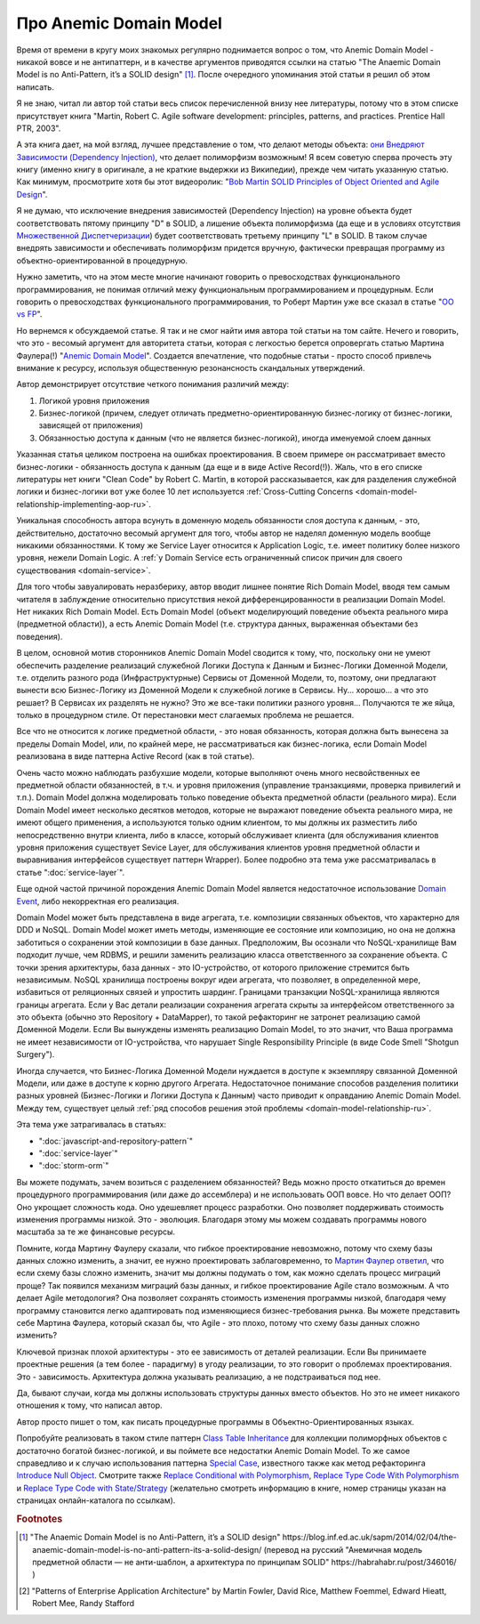 
Про Anemic Domain Model
=======================

.. post:: Jan 04, 2018
   :language: ru
   :tags: ORM, DataMapper, DB, SQL, Model, DDD, Repository
   :category:
   :author: Ivan Zakrevsky


Время от времени в кругу моих знакомых регулярно поднимается вопрос о том, что Anemic Domain Model - никакой вовсе и не антипаттерн, и в качестве аргументов приводятся ссылки на статью "The Anaemic Domain Model is no Anti-Pattern, it’s a SOLID design" [#fnadminapen]_.
После очередного упоминания этой статьи я решил об этом написать.

Я не знаю, читал ли автор той статьи весь список перечисленной внизу нее литературы, потому что в этом списке присутствует книга "Martin, Robert C. Agile software development: principles, patterns, and practices. Prentice Hall PTR, 2003".

А эта книга дает, на мой взгляд, лучшее представление о том, что делают методы объекта: `они Внедряют Зависимости (Dependency Injection) <https://youtu.be/TMuno5RZNeE?t=33m30s>`__, что делает полиморфизм возможным!
Я всем советую сперва прочесть эту книгу (именно книгу в оригинале, а не краткие выдержки из Википедии), прежде чем читать указанную статью.
Как минимум, просмотрите хотя бы этот видеоролик: "`Bob Martin SOLID Principles of Object Oriented and Agile Design <https://www.youtube.com/watch?v=TMuno5RZNeE>`__".

Я не думаю, что исключение внедрения зависимостей (Dependency Injection) на уровне объекта будет соответствовать пятому принципу "D" в SOLID, а лишение объекта полиморфизма (да еще и в условиях отсутствия `Множественной Диспетчеризации <https://en.wikipedia.org/wiki/Multiple_dispatch>`__) будет соответствовать третьему принципу "L" в SOLID.
В таком случае внедрять зависимости и обеспечивать полиморфизм придется вручную, фактически превращая программу из объектно-ориентированной в процедурную.

Нужно заметить, что на этом месте многие начинают говорить о превосходствах функционального программирования, не понимая отличий межу функциональным программированием и процедурным.
Если говорить о превосходствах функционального программирования, то Роберт Мартин уже все сказал в статье "`OO vs FP <http://blog.cleancoder.com/uncle-bob/2014/11/24/FPvsOO.html>`__".

Но вернемся к обсуждаемой статье.
Я так и не смог найти имя автора той статьи на том сайте.
Нечего и говорить, что это - весомый аргумент для авторитета статьи, которая с легкостью берется опровергать статью Мартина Фаулера(!) "`Anemic Domain Model <https://www.martinfowler.com/bliki/AnemicDomainModel.html>`__".
Создается впечатление, что подобные статьи - просто способ привлечь внимание к ресурсу, используя общественную резонансность скандальных утверждений.

Автор демонстрирует отсутствие четкого понимания различий между:

#. Логикой уровня приложения
#. Бизнес-логикой (причем, следует отличать предметно-ориентированную бизнес-логику от бизнес-логики, зависящей от приложения)
#. Обязанностью доступа к данным (что не является бизнес-логикой), иногда именуемой слоем данных

Указанная статья целиком построена на ошибках проектирования.
В своем примере он рассматривает вместо бизнес-логики - обязанность доступа к данным (да еще и в виде Active Record(!)).
Жаль, что в его списке литературы нет книги "Clean Code" by Robert C. Martin, в которой рассказывается, как для разделения служебной логики и бизнес-логики вот уже более 10 лет используется :ref:`Cross-Cutting Concerns <domain-model-relationship-implementing-aop-ru>`.

Уникальная способность автора всунуть в доменную модель обязанности слоя доступа к данным, - это, действительно, достаточно весомый аргумент для того, чтобы автор не наделял доменную модель вообще никакими обязанностями.
К тому же Service Layer относится к Application Logic, т.е. имеет политику более низкого уровня, нежели Domain Logic.
А :ref:`у Domain Service есть ограниченный список причин для своего существования <domain-service>`.

Для того чтобы завуалировать неразбериху, автор вводит лишнее понятие Rich Domain Model, вводя тем самым читателя в заблуждение относительно присутствия некой дифференцированности в реализации Domain Model.
Нет никаких Rich Domain Model.
Есть Domain Model (объект моделирующий поведение объекта реального мира (предметной области)), а есть Anemic Domain Model (т.е. структура данных, выраженная объектами без поведения).

В целом, основной мотив сторонников Anemic Domain Model сводится к тому, что, поскольку они не умеют обеспечить разделение реализаций служебной Логики Доступа к Данным и Бизнес-Логики Доменной Модели, т.е. отделить разного рода (Инфраструктурные) Сервисы от Доменной Модели, то, поэтому, они предлагают вынести всю Бизнес-Логику из Доменной Модели к служебной логике в Сервисы. Ну... хорошо... а что это решает? В Сервисах их разделять не нужно? Это же все-таки политики разного уровня... Получаются те же яйца, только в процедурном стиле. От перестановки мест слагаемых проблема не решается.

Все что не относится к логике предметной области, - это новая обязанность, которая должна быть вынесена за пределы Domain Model, или, по крайней мере, не рассматриваться как бизнес-логика, если Domain Model реализована в виде паттерна Active Record (как в той статье).

Очень часто можно наблюдать разбухшие модели, которые выполняют очень много несвойственных ее предметной области обязанностей, в т.ч. и уровня приложения (управление транзакциями, проверка привилегий и т.п.).
Domain Model должна моделировать только поведение объекта предметной области (реального мира).
Если Domain Model имеет несколько десятков методов, которые не выражают поведение объекта реального мира, не имеют общего применения, а используются только одним клиентом, то мы должны их разместить либо непосредственно внутри клиента, либо в классе, который обслуживает клиента (для обслуживания клиентов уровня приложения существует Sevice Layer, для обслуживания клиентов уровня предметной области и выравнивания интерфейсов существует паттерн Wrapper).
Более подробно эта тема уже рассматривалась в статье ":doc:`service-layer`".

Еще одной частой причиной порождения Anemic Domain Model является недостаточное использование `Domain Event <https://docs.microsoft.com/en-us/dotnet/architecture/microservices/microservice-ddd-cqrs-patterns/domain-events-design-implementation>`__, либо некорректная его реализация.

Domain Model может быть представлена в виде агрегата, т.е. композиции связанных объектов, что характерно для DDD и NoSQL.
Domain Model может иметь методы, изменяющие ее состояние или композицию, но она не должна заботиться о сохранении этой композиции в базе данных.
Предположим, Вы осознали что NoSQL-хранилище Вам подходит лучше, чем RDBMS, и решили заменить реализацию класса ответственного за сохранение объекта.
С точки зрения архитектуры, база данных - это IO-устройство, от которого приложение стремится быть независимым.
NoSQL хранилища построены вокруг идеи агрегата, что позволяет, в определенной мере, избавиться от реляционных связей и упростить шардинг.
Границами транзакции NoSQL-хранилища являются границы агрегата.
Если у Вас детали реализации сохранения агрегата скрыты за интерфейсом ответственного за это объекта (обычно это Repository + DataMapper), то такой рефакторинг не затронет реализацию самой Доменной Модели.
Если Вы вынуждены изменять реализацию Domain Model, то это значит, что Ваша программа не имеет независимости от IO-устройства, что нарушает Single Responsibility Principle (в виде Code Smell "Shotgun Surgery").

Иногда случается, что Бизнес-Логика Доменной Модели нуждается в доступе к экземпляру связанной Доменной Модели, или даже в доступе к корню другого Агрегата.
Недостаточное понимание способов разделения политики разных уровней (Бизнес-Логики и Логики Доступа к Данным) часто приводит к оправданию Anemic Domain Model.
Между тем, существует целый :ref:`ряд способов решения этой проблемы <domain-model-relationship-ru>`.

Эта тема уже затрагивалась в статьях:

- ":doc:`javascript-and-repository-pattern`"
- ":doc:`service-layer`"
- ":doc:`storm-orm`"

Вы можете подумать, зачем возиться с разделением обязанностей?
Ведь можно просто откатиться до времен процедурного программирования (или даже до ассемблера) и не использовать ООП вовсе.
Но что делает ООП?
Оно укрощает сложность кода.
Оно удешевляет процесс разработки.
Оно позволяет поддерживать стоимость изменения программы низкой.
Это - эволюция.
Благодаря этому мы можем создавать программы нового масштаба за те же финансовые ресурсы.

Помните, когда Мартину Фаулеру сказали, что гибкое проектирование невозможно, потому что схему базы данных сложно изменить, а значит, ее нужно проектировать заблаговременно, то `Мартин Фаулер ответил <https://youtu.be/VjKYO6DP3fo?t=16m11s>`__, что если схему базы сложно изменить, значит мы должны подумать о том, как можно сделать процесс миграций проще?
Так появился механизм миграций базы данных, и гибкое проектирование Agile стало возможным.
А что делает Agile методология?
Она позволяет сохранять стоимость изменения программы низкой, благодаря чему программу становится легко адаптировать под изменяющиеся бизнес-требования рынка.
Вы можете представить себе Мартина Фаулера, который сказал бы, что Agile - это плохо, потому что схему базы данных сложно изменить?

Ключевой признак плохой архитектуры - это ее зависимость от деталей реализации.
Если Вы принимаете проектные решения (а тем более - парадигму) в угоду реализации, то это говорит о проблемах проектирования.
Это - зависимость.
Архитектура должна указывать реализацию, а не подстраиваться под нее.

Да, бывают случаи, когда мы должны использовать структуры данных вместо объектов.
Но это не имеет никакого отношения к тому, что написал автор.

Автор просто пишет о том, как писать процедурные программы в Объектно-Ориентированных языках.

Попробуйте реализовать в таком стиле паттерн `Class Table Inheritance <https://martinfowler.com/eaaCatalog/classTableInheritance.html>`__ для коллекции полиморфных объектов с достаточно богатой бизнес-логикой, и вы поймете все недостатки Anemic Domain Model.
То же самое справедливо и к случаю использования паттерна `Special Case <https://martinfowler.com/eaaCatalog/specialCase.html>`__, известного также как метод рефакторинга `Introduce Null Object <https://www.refactoring.com/catalog/introduceNullObject.html>`__.
Смотрите также `Replace Conditional with Polymorphism <https://www.refactoring.com/catalog/replaceConditionalWithPolymorphism.html>`__, `Replace Type Code With Polymorphism <https://www.refactoring.com/catalog/replaceTypeCodeWithPolymorphism.html>`__ и `Replace Type Code with State/Strategy <https://www.refactoring.com/catalog/replaceTypeCodeWithStateStrategy.html>`__ (желательно смотреть информацию в книге, номер страницы указан на страницах онлайн-каталога по ссылкам).

.. В определенной мере, затрагиваемая тема относится и к этой презентации \https://www.destroyallsoftware.com/talks/boundaries .

.. rubric:: Footnotes

.. [#fnadminapen] "The Anaemic Domain Model is no Anti-Pattern, it’s a SOLID design" \https://blog.inf.ed.ac.uk/sapm/2014/02/04/the-anaemic-domain-model-is-no-anti-pattern-its-a-solid-design/ (перевод на русский "Анемичная модель предметной области — не анти-шаблон, а архитектура по принципам SOLID" \https://habrahabr.ru/post/346016/ )
.. [#fnpoeaa] "Patterns of Enterprise Application Architecture" by Martin Fowler, David Rice, Matthew Foemmel, Edward Hieatt, Robert Mee, Randy Stafford

.. update:: Nov 16, 2019
